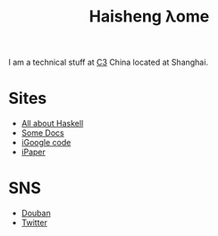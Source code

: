 #+TITLE: Haisheng λome
#+LANGUAGE: en
#+AUTHOR: Haisheng Wu
#+EMAIL: freizl@gmail.com
#+OPTIONS: author:nil creator:nil timestamp:t email:t
#+OPTIONS: num:nil toc:nil infojs-opt:nil
#+DESCRIPTION: My home page
#+INFOJS_OPT: nil
#+STYLE: <link rel="stylesheet" href="default.css" type="text/css"/>

I am a technical stuff at [[http://www.c3-e.com/][C3]] China located at Shanghai.

* Sites
  + [[http://haisgwu.info/][All about Haskell]]
  + [[http://docs.nfshost.com/][Some Docs]]
  + [[http://code.google.com/p/person-study/][iGoogle code]]
  + [[http://code.google.com/p/ipaper/][iPaper]]
    
* SNS
  + [[http://www.douban.com/people/freizl/][Douban]]
  + [[http://twitter.com/freizl][Twitter]]
    
